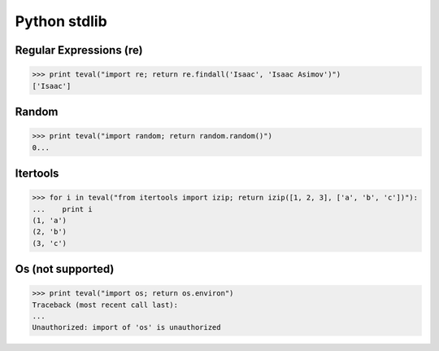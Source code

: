 Python stdlib
=============

Regular Expressions (re)
------------------------

>>> print teval("import re; return re.findall('Isaac', 'Isaac Asimov')")
['Isaac']


Random
------

>>> print teval("import random; return random.random()")
0...

Itertools
---------

>>> for i in teval("from itertools import izip; return izip([1, 2, 3], ['a', 'b', 'c'])"):
...    print i
(1, 'a')
(2, 'b')
(3, 'c')

Os (not supported)
------------------

>>> print teval("import os; return os.environ")
Traceback (most recent call last):
...
Unauthorized: import of 'os' is unauthorized